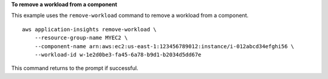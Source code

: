 **To remove a workload from a component**

This example uses the ``remove-workload`` command to remove a workload from a component. ::

    aws application-insights remove-workload \
        --resource-group-name MYEC2 \
        --component-name arn:aws:ec2:us-east-1:123456789012:instance/i-012abcd34efghi56 \
        --workload-id w-1e2d0be3-fa45-6a78-b9d1-b2034d5dd67e

This command returns to the prompt if successful.